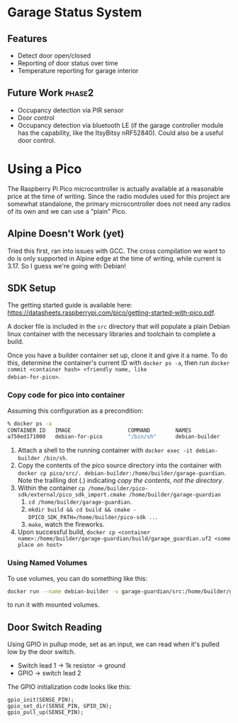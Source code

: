 * Garage Status System
** Features
- Detect door open/closed
- Reporting of door status over time
- Temperature reporting for garage interior
** Future Work :phase2:
- Occupancy detection via PIR sensor
- Door control
- Occupancy detection via bluetooth LE (if the garage controller module has the
  capability, like the ItsyBitsy nRF52840). Could also be a useful door control.
* Using a Pico
The Raspberry Pi Pico microcontroller is actually available at a reasonable
price at the time of writing. Since the radio
modules used for this project are somewhat standalone, the primary
microcontroller does not need any radios of its own and we can use a "plain" Pico.
** Alpine Doesn't Work (yet)
Tried this first, ran into issues with GCC.
The cross compilation we want to do is only supported in Alpine edge at the time
of writing, while current is 3.17. So I guess we're going with Debian!
** SDK Setup
The getting started guide is available here:
https://datasheets.raspberrypi.com/pico/getting-started-with-pico.pdf.

A docker file is included in the ~src~ directory that will populate a plain
Debian linux container with the necessary libraries and toolchain to complete a
build.

Once you have a builder container set up, clone it and give it a name.
To do this, determine the container's current ID with
~docker ps -a~, then run ~docker commit <container hash> <friendly name, like
debian-for-pico>~.

*** Copy code for pico into container
Assuming this configuration as a precondition:

#+begin_src sh
% docker ps -a
CONTAINER ID   IMAGE                  COMMAND        NAMES
a750ed171000   debian-for-pico        "/bin/sh"      debian-builder
#+end_src

1. Attach a shell to the running container with ~docker exec -it debian-builder /bin/sh~.
2. Copy the contents of the pico source directory into the container with
   ~docker cp pico/src/. debian-builder:/home/builder/garage-guardian~. Note the trailling
   dot (.) indicating /copy the contents, not the directory/.
3. Within the container ~cp /home/builder/pico-sdk/external/pico_sdk_import.cmake /home/builder/garage-guardian~
   1. ~cd /home/builder/garage-guardian~.
   2. ~mkdir build && cd build && cmake -DPICO_SDK_PATH=/home/builder/pico-sdk ..~.
   3. ~make~, watch the fireworks.
4. Upon successful build, ~docker cp <container name>:/home/builder/garage-guardian/build/garage_guardian.uf2 <some place on host>~

*** Using Named Volumes
To use volumes, you can do something like this:
#+begin_src sh
docker run --name debian-builder -v garage-guardian/src:/home/builder/garage-guardian -it --detach debian-for-pico /bin/sh
#+end_src
to run it with mounted volumes.
** Door Switch Reading
Using GPIO in pullup mode, set as an input, we can read when it's pulled low by
the door switch.

- Switch lead 1 -> 1k resistor -> ground
- GPIO -> switch lead 2

The GPIO initialization code looks like this:
#+begin_src c++
gpio_init(SENSE_PIN);
gpio_set_dir(SENSE_PIN, GPIO_IN);
gpio_pull_up(SENSE_PIN);
#+end_src
